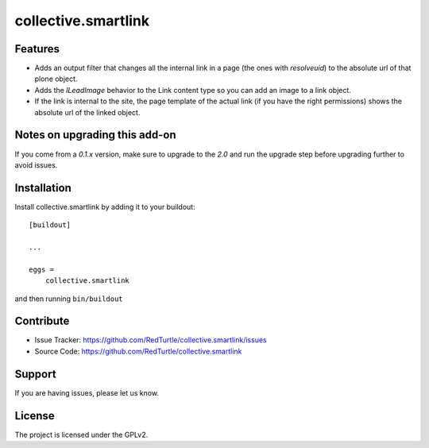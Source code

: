 .. This README is meant for consumption by humans and pypi. Pypi can render rst files so please do not use Sphinx features.
   If you want to learn more about writing documentation, please check out: http://docs.plone.org/about/documentation_styleguide_addons.html
   This text does not appear on pypi or github. It is a comment.

==============================================================================
collective.smartlink
==============================================================================


Features
--------

- Adds an output filter that changes all the internal link in a page (the ones
  with `resolveuid`) to the absolute url of that plone object.
- Adds the `ILeadImage` behavior to the Link content type so you can add an
  image to a link object.
- If the link is internal to the site, the page template of the actual link
  (if you have the right permissions) shows the absolute url of the linked
  object.


Notes on upgrading this add-on
------------------------------

If you come from a `0.1.x` version, make sure to upgrade to the `2.0` and run
the upgrade step before upgrading further to avoid issues.


Installation
------------

Install collective.smartlink by adding it to your buildout::

    [buildout]

    ...

    eggs =
        collective.smartlink


and then running ``bin/buildout``


Contribute
----------

- Issue Tracker: https://github.com/RedTurtle/collective.smartlink/issues
- Source Code: https://github.com/RedTurtle/collective.smartlink


Support
-------

If you are having issues, please let us know.


License
-------

The project is licensed under the GPLv2.
